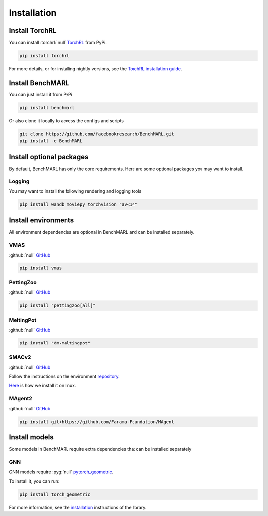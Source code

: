 Installation
============


Install TorchRL
---------------

You can install :torchrl:`null` `TorchRL <https://github.com/pytorch/rl>`__ from PyPi.

.. code-block:: console

   pip install torchrl

For more details, or for installing nightly versions, see the
`TorchRL installation guide <https://github.com/pytorch/rl#installation>`__.

Install BenchMARL
-----------------

You can just install it from PyPi

.. code-block:: console

   pip install benchmarl

Or also clone it locally to access the configs and scripts

.. code-block:: console

    git clone https://github.com/facebookresearch/BenchMARL.git
    pip install -e BenchMARL

Install optional packages
-------------------------

By default, BenchMARL has only the core requirements.
Here are some optional packages you may want to install.

Logging
^^^^^^^

You may want to install the following rendering and logging tools

.. code-block:: console

   pip install wandb moviepy torchvision "av<14"

Install environments
--------------------

All environment dependencies are optional in BenchMARL and can be installed separately.

VMAS
^^^^
:github:`null` `GitHub <https://github.com/proroklab/VectorizedMultiAgentSimulator>`__

.. code-block:: console

   pip install vmas

PettingZoo
^^^^^^^^^^
:github:`null` `GitHub <https://github.com/Farama-Foundation/PettingZoo>`__


.. code-block:: console

   pip install "pettingzoo[all]"

MeltingPot
^^^^^^^^^^
:github:`null` `GitHub <https://github.com/google-deepmind/meltingpot>`__


.. code-block:: console

   pip install "dm-meltingpot"


SMACv2
^^^^^^
:github:`null` `GitHub <https://github.com/oxwhirl/smacv2>`_


Follow the instructions on the environment `repository <https://github.com/oxwhirl/smacv2>`_.

`Here <https://github.com/facebookresearch/BenchMARL/blob/main/.github/unittest/install_smacv2.sh>`_
is how we install it on linux.

MAgent2
^^^^^^^
:github:`null` `GitHub <https://github.com/Farama-Foundation/MAgent>`__


.. code-block:: console

   pip install git+https://github.com/Farama-Foundation/MAgent


Install models
--------------

Some models in BenchMARL require extra dependencies that can be installed separately


GNN
^^^

GNN models require :pyg:`null` `pytorch_geometric <https://pytorch-geometric.readthedocs.io/>`__.

To install it, you can run:

.. code-block:: console

   pip install torch_geometric

For more information, see the `installation <https://pytorch-geometric.readthedocs.io/en/latest/install/installation.html>`__ instructions of the library.
